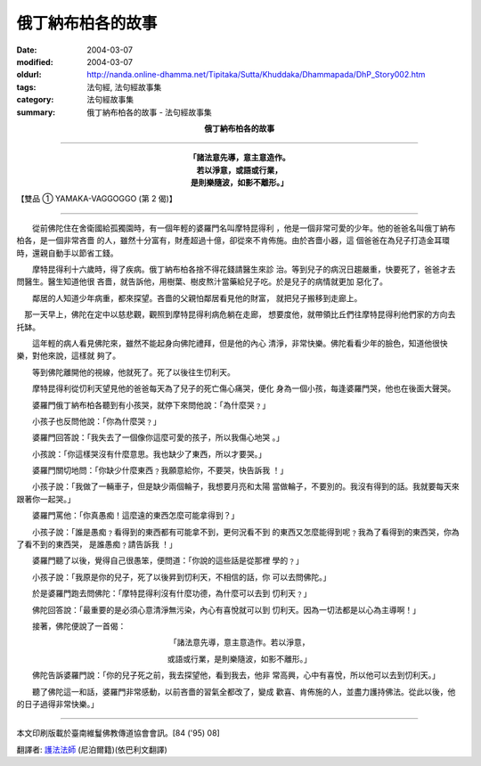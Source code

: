 俄丁納布柏各的故事
==================

:date: 2004-03-07
:modified: 2004-03-07
:oldurl: http://nanda.online-dhamma.net/Tipitaka/Sutta/Khuddaka/Dhammapada/DhP_Story002.htm
:tags: 法句經, 法句經故事集
:category: 法句經故事集
:summary: 俄丁納布柏各的故事 - 法句經故事集


.. container:: align-center

  **俄丁納布柏各的故事**

----

.. container:: align-center

  | **「諸法意先導，意主意造作。**
  | **若以淨意，或語或行業，**
  | **是則樂隨波，如影不離形。」**

【雙品 ① YAMAKA-VAGGOGGO (第 2 偈)】

----

　　從前佛陀住在舍衛國給孤獨園時，有一個年輕的婆羅門名叫摩特昆得利 ，他是一個非常可愛的少年。他的爸爸名叫俄丁納布柏各，是一個非常吝嗇 的人，雖然十分富有，財產超過十億，卻從來不肯佈施。由於吝嗇小器，這 個爸爸在為兒子打造金耳環時，還親自動手以節省工錢。

　　摩特昆得利十六歲時，得了疾病。俄丁納布柏各捨不得花錢請醫生來診 治。等到兒子的病況日趨嚴重，快要死了，爸爸才去問醫生。醫生知道他很 吝嗇，就告訴他，用樹葉、樹皮熬汁當藥給兒子吃。於是兒子的病情就更加 惡化了。

　　鄰居的人知道少年病重，都來探望。吝嗇的父親怕鄰居看見他的財富， 就把兒子搬移到走廊上。

　那一天早上，佛陀在定中以慈悲觀，觀照到摩特昆得利病危躺在走廊， 想要度他，就帶領比丘們往摩特昆得利他們家的方向去托缽。

　　這年輕的病人看見佛陀來，雖然不能起身向佛陀禮拜，但是他的內心 清淨，非常快樂。佛陀看看少年的臉色，知道他很快樂，對他來說，這樣就 夠了。

　　等到佛陀離開他的視線，他就死了。死了以後往生忉利天。

　　摩特昆得利從忉利天望見他的爸爸每天為了兒子的死亡傷心痛哭，便化 身為一個小孩，每逢婆羅門哭，他也在後面大聲哭。

　　婆羅門俄丁納布柏各聽到有小孩哭，就停下來問他說：「為什麼哭﹖」

　　小孩子也反問他說：「你為什麼哭﹖」

　　婆羅門回答說：「我失去了一個像你這麼可愛的孩子，所以我傷心地哭 。」

　　小孩說：「你這樣哭沒有什麼意思。我也缺少了東西，所以才要哭。」

　　婆羅門關切地問：「你缺少什麼東西﹖我願意給你，不要哭，快告訴我 ！」

　　小孩子說：「我做了一輛車子，但是缺少兩個輪子，我想要月亮和太陽 當做輪子，不要別的。我沒有得到的話。我就要每天來跟著你一起哭。」

　　婆羅門罵他：「你真愚痴！這麼遠的東西怎麼可能拿得到？」

　　小孩子說：「誰是愚痴﹖看得到的東西都有可能拿不到，更何況看不到 的東西又怎麼能得到呢﹖我為了看得到的東西哭，你為了看不到的東西哭， 是誰愚痴﹖請告訴我 ！」

　　婆羅門聽了以後，覺得自己很愚笨，便問道：「你說的這些話是從那裡 學的﹖」

　　小孩子說：「我原是你的兒子，死了以後昇到忉利天，不相信的話，你 可以去問佛陀。」

　　於是婆羅門跑去問佛陀：「摩特昆得利沒有什麼功德，為什麼可以去到 忉利天﹖」

　　佛陀回答說：「最重要的是必須心意清淨無污染，內心有喜悅就可以到 忉利天。因為一切法都是以心為主導啊！」

　　接著，佛陀便說了一首偈：

.. container:: align-center

  「諸法意先導，意主意造作。若以淨意，

  或語或行業，是則樂隨波，如影不離形。」

　　佛陀告訴婆羅門說：「你的兒子死之前，我去探望他，看到我去，他非 常高興，心中有喜悅，所以他可以去到忉利天。」

　　聽了佛陀這一和話，婆羅門非常感動，以前吝嗇的習氣全都改了，變成 歡喜、肯佈施的人，並盡力護持佛法。從此以後，他的日子過得非常快樂。」

----

本文印刷版載於臺南維鬘佛教傳道協會會訊。[84 ('95) 08]

翻譯者: `護法法師 <{filename}/articles/dharmagupta/master-dharmagupta%zh.rst>`_ (尼泊爾籍)(依巴利文翻譯)
